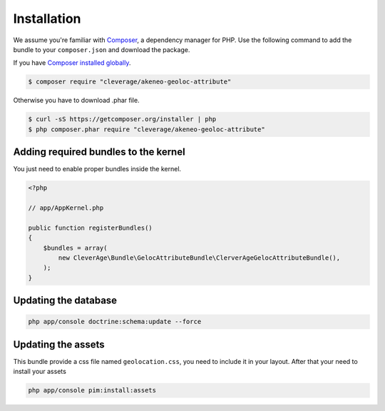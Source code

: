 Installation
============

We assume you're familiar with `Composer <http://packagist.org>`_, a dependency manager for PHP.
Use the following command to add the bundle to your ``composer.json`` and download the package.

If you have `Composer installed globally <http://getcomposer.org/doc/00-intro.md#globally>`_.

.. code-block:: bash

    $ composer require "cleverage/akeneo-geoloc-attribute"

Otherwise you have to download .phar file.

.. code-block:: bash

    $ curl -sS https://getcomposer.org/installer | php
    $ php composer.phar require "cleverage/akeneo-geoloc-attribute"

Adding required bundles to the kernel
-------------------------------------

You just need to enable proper bundles inside the kernel.

.. code-block:: php

    <?php

    // app/AppKernel.php

    public function registerBundles()
    {
        $bundles = array(
            new CleverAge\Bundle\GelocAttributeBundle\ClerverAgeGelocAttributeBundle(),
        );
    }

Updating the database
---------------------

.. code-block:: bash

    php app/console doctrine:schema:update --force

Updating the assets
-------------------

This bundle provide a css file named ``geolocation.css``, you need to include it in your layout. After that your need
to install your assets

.. code-block:: bash

    php app/console pim:install:assets